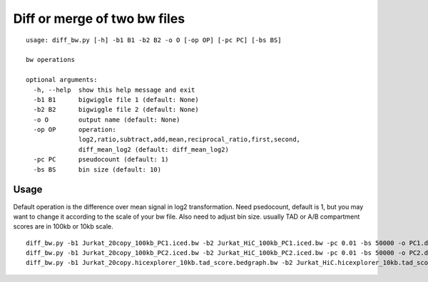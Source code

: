 Diff or merge of two bw files
===============================


::


	usage: diff_bw.py [-h] -b1 B1 -b2 B2 -o O [-op OP] [-pc PC] [-bs BS]

	bw operations

	optional arguments:
	  -h, --help  show this help message and exit
	  -b1 B1      bigwiggle file 1 (default: None)
	  -b2 B2      bigwiggle file 2 (default: None)
	  -o O        output name (default: None)
	  -op OP      operation:
	              log2,ratio,subtract,add,mean,reciprocal_ratio,first,second,
	              diff_mean_log2 (default: diff_mean_log2)
	  -pc PC      pseudocount (default: 1)
	  -bs BS      bin size (default: 10)


Usage
^^^^

Default operation is the difference over mean signal in log2 transformation. Need psedocount, default is 1, but you may want to change it according to the scale of your bw file. Also need to adjust bin size. usually TAD or A/B compartment scores are in 100kb or 10kb scale.

::

	diff_bw.py -b1 Jurkat_20copy_100kb_PC1.iced.bw -b2 Jurkat_HiC_100kb_PC1.iced.bw -pc 0.01 -bs 50000 -o PC1.diff_mean_log2.bw 
	diff_bw.py -b1 Jurkat_20copy_100kb_PC2.iced.bw -b2 Jurkat_HiC_100kb_PC2.iced.bw -pc 0.01 -bs 50000 -o PC2.diff_mean_log2.bw 
	diff_bw.py -b1 Jurkat_20copy.hicexplorer_10kb.tad_score.bedgraph.bw -b2 Jurkat_HiC.hicexplorer_10kb.tad_score.bedgraph.bw -pc 0.1 -bs 5000 -o TAD.diff_mean_log2.bw 


